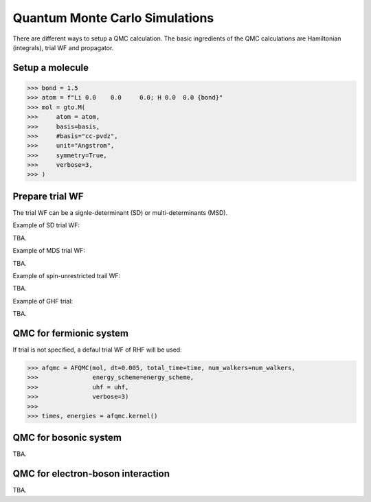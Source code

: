 
Quantum Monte Carlo Simulations
-------------------------------

There are different ways to setup a QMC calculation. The basic ingredients of the QMC calculations
are Hamiltonian (integrals), trial WF and propagator.

.. 1. Diffusion QMC

Setup a molecule
^^^^^^^^^^^^^^^^

>>> bond = 1.5
>>> atom = f"Li 0.0    0.0     0.0; H 0.0  0.0 {bond}"
>>> mol = gto.M(
>>>     atom = atom,
>>>     basis=basis,
>>>     #basis="cc-pvdz",
>>>     unit="Angstrom",
>>>     symmetry=True,
>>>     verbose=3,
>>> )


Prepare trial WF
^^^^^^^^^^^^^^^^

The trial WF can be a signle-determinant (SD) or multi-determinants (MSD).

Example of SD trial WF:

TBA.


Example of MDS trial WF:

TBA.

Example of spin-unrestricted trail WF:

TBA.

Example of GHF trial:

TBA.



QMC for fermionic system
^^^^^^^^^^^^^^^^^^^^^^^^
If trial is not specified, a defaul trial WF of RHF will be used:

>>> afqmc = AFQMC(mol, dt=0.005, total_time=time, num_walkers=num_walkers,
>>>               energy_scheme=energy_scheme,
>>>               uhf = uhf,
>>>               verbose=3)
>>>
>>> times, energies = afqmc.kernel()


QMC for bosonic system
^^^^^^^^^^^^^^^^^^^^^^

TBA.

QMC for electron-boson interaction
^^^^^^^^^^^^^^^^^^^^^^^^^^^^^^^^^^

TBA.
